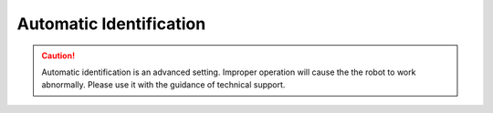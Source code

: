========================
Automatic Identification
========================

.. caution::

    Automatic identification is an advanced setting. Improper operation will cause the the robot to work
    abnormally. Please use it with the guidance of technical support.

